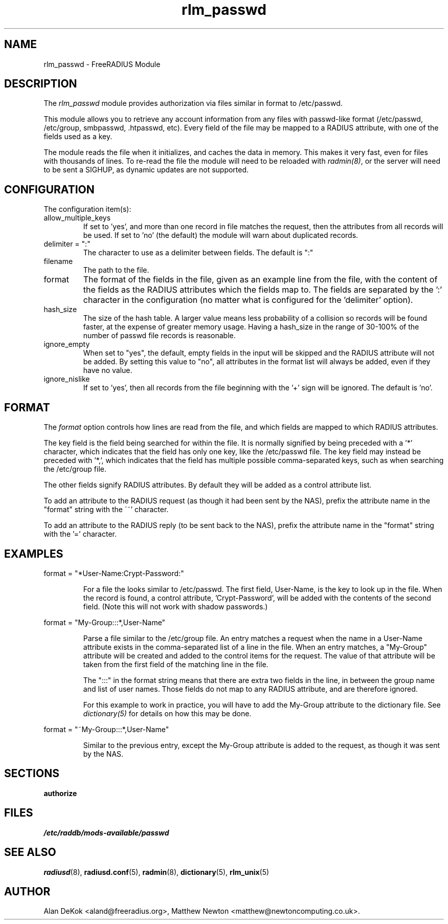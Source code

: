 .\"     # DS - begin display
.de DS
.RS
.nf
.sp
..
.\"     # DE - end display
.de DE
.fi
.RE
.sp
..
.TH rlm_passwd 5 "20 January 2015" "" "FreeRADIUS Module"
.SH NAME
rlm_passwd \- FreeRADIUS Module
.SH DESCRIPTION
The \fIrlm_passwd\fP module provides authorization via files similar
in format to /etc/passwd.
.PP
This module allows you to retrieve any account information from any
files with passwd-like format (/etc/passwd, /etc/group,
smbpasswd, .htpasswd, etc). Every field of the file may be mapped to
a RADIUS attribute, with one of the fields used as a key.
.PP
The module reads the file when it initializes, and caches the data in
memory.  This makes it very fast, even for files with thousands of
lines. To re-read the file the module will need to be reloaded with
\fIradmin(8)\fP, or the server will need to be sent a SIGHUP, as
dynamic updates are not supported.
.PP
.SH CONFIGURATION
The configuration item(s):
.IP allow_multiple_keys
If set to 'yes', and more than one record in file matches the request,
then the attributes from all records will be used. If set to 'no' (the
default) the module will warn about duplicated records.
.IP delimiter\ =\ ":"
The character to use as a delimiter between fields.  The default is
":"
.IP filename
The path to the file.
.IP format
The format of the fields in the file, given as an example line from
the file, with the content of the fields as the RADIUS attributes
which the fields map to. The fields are separated by the ':' character
in the configuration (no matter what is configured for the 'delimiter'
option).
.IP hash_size
The size of the hash table. A larger value means less probability of a
collision so records will be found faster, at the expense of greater
memory usage. Having a hash_size in the range of 30-100% of the number
of passwd file records is reasonable.
.IP ignore_empty
When set to "yes", the default, empty fields in the input will be
skipped and the RADIUS attribute will not be added.  By setting this
value to "no", all attributes in the format list will always be added,
even if they have no value.
.IP ignore_nislike
If set to 'yes', then all records from the file beginning with the '+'
sign will be ignored.  The default is 'no'.
.PP
.SH FORMAT
The \fIformat\fP option controls how lines are read from the file, and
which fields are mapped to which RADIUS attributes.
.PP
The key field is the field being searched for within the file. It is
normally signified by being preceded with a '*' character, which
indicates that the field has only one key, like the /etc/passwd file.
The key field may instead be preceded with '*,', which indicates that
the field has multiple possible comma-separated keys, such as when
searching the /etc/group file.
.PP
The other fields signify RADIUS attributes. By default they will be
added as a control attribute list.
.PP
To add an attribute to the RADIUS request (as though it had been sent
by the NAS), prefix the attribute name in the "format" string with the
\'~' character.
.PP
To add an attribute to the RADIUS reply (to be sent back to the NAS),
prefix the attribute name in the "format" string with the '='
character.
.PP
.SH EXAMPLES
.DS
format = "*User-Name:Crypt-Password:"
.DE
.IP
For a file the looks similar to /etc/passwd. The first field,
User-Name, is the key to look up in the file. When the record is
found, a control attribute, 'Crypt-Password', will be added with the
contents of the second field. (Note this will not work with shadow
passwords.)
.PP
.DS
format = "My-Group:::*,User-Name"
.DE
.IP
Parse a file similar to the /etc/group file.  An entry matches a
request when the name in a User-Name attribute exists in the
comma-separated list of a line in the file.  When an entry matches, 
a "My-Group" attribute will be created and added to the control
items for the request.  The value of that attribute will be taken from
the first field of the matching line in the file.
.IP
The ":::" in the format string means that there are extra two fields
in the line, in between the group name and list of user names.  Those
fields do not map to any RADIUS attribute, and are therefore ignored.
.IP
For this example to work in practice, you will have to add the
My-Group attribute to the dictionary file.  See \fIdictionary(5)\fP
for details on how this may be done.
.PP
.DS
format = "~My-Group:::*,User-Name"
.DE
.IP
Similar to the previous entry, except the My-Group attribute is added
to the request, as though it was sent by the NAS.
.PP
.SH SECTIONS
.BR authorize
.PP
.SH FILES
.I /etc/raddb/mods-available/passwd
.PP
.SH "SEE ALSO"
.BR radiusd (8),
.BR radiusd.conf (5),
.BR radmin (8),
.BR dictionary (5),
.BR rlm_unix (5)
.SH AUTHOR
Alan DeKok <aland@freeradius.org>, Matthew Newton
<matthew@newtoncomputing.co.uk>.


